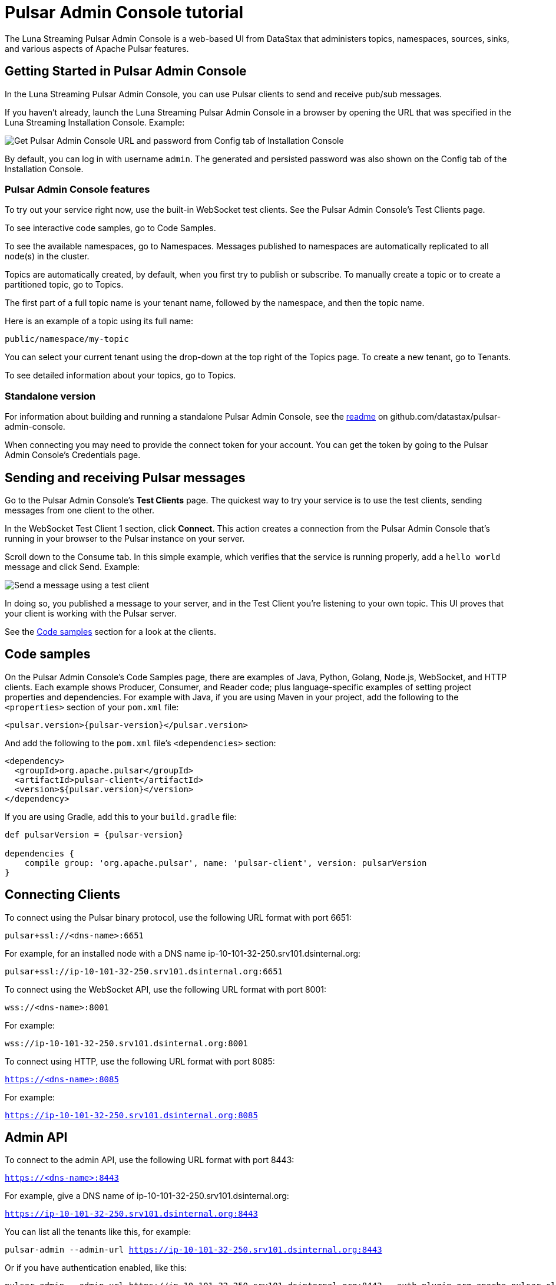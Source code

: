 = Pulsar Admin Console tutorial

:page-tag: luna-streaming,admin,dev,pulsar

The Luna Streaming Pulsar Admin Console is a web-based UI from DataStax that administers topics, namespaces, sources, sinks, and various aspects of Apache Pulsar features.

== Getting Started in Pulsar Admin Console

In the Luna Streaming Pulsar Admin Console, you can use Pulsar clients to send and receive pub/sub messages.

If you haven't already, launch the Luna Streaming Pulsar Admin Console in a browser by opening the URL that was specified in the Luna Streaming Installation Console. Example:

image::luna-streaming-install-to-admin-console.png[Get Pulsar Admin Console URL and password from Config tab of Installation Console]

By default, you can log in with username `admin`.  The generated and persisted password was also shown on the Config tab of the Installation Console.

=== Pulsar Admin Console features

To try out your service right now, use the built-in WebSocket test clients. See the Pulsar Admin Console's Test Clients page. 

To see interactive code samples, go to Code Samples.

To see the available namespaces, go to Namespaces. Messages published to namespaces are automatically replicated to all node(s) in the cluster.

Topics are automatically created, by default, when you first try to publish or subscribe. To manually create a topic or to create a partitioned topic, go to Topics.

The first part of a full topic name is your tenant name, followed by the namespace, and then the topic name.

Here is an example of a topic using its full name:

`public/namespace/my-topic`

You can select your current tenant using the drop-down at the top right of the Topics page. To create a new tenant, go to Tenants.

To see detailed information about your topics, go to Topics.

=== Standalone version

For information about building and running a standalone Pulsar Admin Console, see the https://github.com/datastax/pulsar-admin-console#dev[readme, window=_blank] on github.com/datastax/pulsar-admin-console.

When connecting you may need to provide the connect token for your account. You can get the token by going to the Pulsar Admin Console's Credentials page.

== Sending and receiving Pulsar messages

Go to the Pulsar Admin Console's **Test Clients** page. The quickest way to try your service is to use the test clients, sending messages from one client to the other. 

In the WebSocket Test Client 1 section, click **Connect**. This action creates a connection from the Pulsar Admin Console that's running in your browser to the Pulsar instance on your server.

Scroll down to the Consume tab. In this simple example, which verifies that the service is running properly, add a `hello world` message and click Send. Example:

image::test-message.png[Send a message using a test client]

In doing so, you published a message to your server, and in the Test Client you're listening to your own topic. This UI proves that your client is working with the Pulsar server. 

See the <<codeSamples,Code samples>> section for a look at the clients.

[#codeSamples]
== Code samples

On the Pulsar Admin Console's Code Samples page, there are examples of Java, Python, Golang, Node.js, WebSocket, and HTTP clients.  Each example shows Producer, Consumer, and Reader code; plus language-specific examples of setting project properties and dependencies. For example with Java, if you are using Maven in your project, add the following to the `<properties>` section of your `pom.xml` file:

`<pulsar.version>{pulsar-version}</pulsar.version>`

And add the following to the `pom.xml` file's `<dependencies>` section:

----
<dependency>
  <groupId>org.apache.pulsar</groupId>
  <artifactId>pulsar-client</artifactId>
  <version>${pulsar.version}</version>
</dependency>
----

If you are using Gradle, add this to your `build.gradle` file:

//pulsarVersion variable is printed with subs:attributes
[subs=attributes+]
----
def pulsarVersion = {pulsar-version}

dependencies {
    compile group: 'org.apache.pulsar', name: 'pulsar-client', version: pulsarVersion
}
----

== Connecting Clients

To connect using the Pulsar binary protocol, use the following URL format with port 6651:

`pulsar+ssl://<dns-name>:6651`

For example, for an installed node with a DNS name ip-10-101-32-250.srv101.dsinternal.org:

`pulsar+ssl://ip-10-101-32-250.srv101.dsinternal.org:6651`


To connect using the WebSocket API, use the following URL format with port 8001:

`wss://<dns-name>:8001`

For example:

`wss://ip-10-101-32-250.srv101.dsinternal.org:8001`


To connect using HTTP, use the following URL format with port 8085:

`https://<dns-name>:8085`

For example:

`https://ip-10-101-32-250.srv101.dsinternal.org:8085`


== Admin API

To connect to the admin API, use the following URL format with port 8443:

`https://<dns-name>:8443`

For example, give a DNS name of ip-10-101-32-250.srv101.dsinternal.org:

`https://ip-10-101-32-250.srv101.dsinternal.org:8443`

You can list all the tenants like this, for example:

`pulsar-admin --admin-url https://ip-10-101-32-250.srv101.dsinternal.org:8443`

Or if you have authentication enabled, like this:

----
pulsar-admin --admin-url https://ip-10-101-32-250.srv101.dsinternal.org:8443 --auth-plugin org.apache.pulsar.client.impl.auth.AuthenticationToken ----auth-params file:///token.jwt
----

You can get the token from the Pulsar Admin Console's Credentials page.

Alternatively, you can save the URL authentication parameters in your `client.conf` file.


== Creating and showing credentials

=== Connect token

When connecting clients, you'll need to provide your connect token to identify your account. In all the Pulsar APIs, you specify the token when creating the client object. The token is your password to your account, so keep it safe.

The code samples automatically add your client token as part of the source code for convenience. However, a more secure practice would be to read the token from an environment variable or a file.

In the Pulsar Admin Console's Credentials page, click **Create New token** and follow the instructions.  If you previously created a token, use the Credentials page to get its value.

=== CA Certificate

The cluster may be using certificates signed by trusted certicate authorities, such as https://letsencrypt.org/[Let's Encrypt, window=_blank]. That means that you can use the default set of certificate authorities in your environment. The path to the default CA bundle varies by environment. For example:

* `/etc/ssl/certs/ca-bundle.crt` (RHEL/CentOS)
* `/etc/ssl/certs/ca-certificates.crt` (Debian/Ubuntu)

On OSX, run this command to export the default certificates to a file:

`security find-certificate -a -p /System/Library/Keychains/SystemCACertificates.keychain > ca-certificates.crt`

If the cluster is not using a public certificate authority, you can use the Pulsar Admin Console's Credentials page to display it with **Click to Show CA Certificate**.

Most Pulsar APIs can be configured to skip certificate validation, but this is not recommended.
